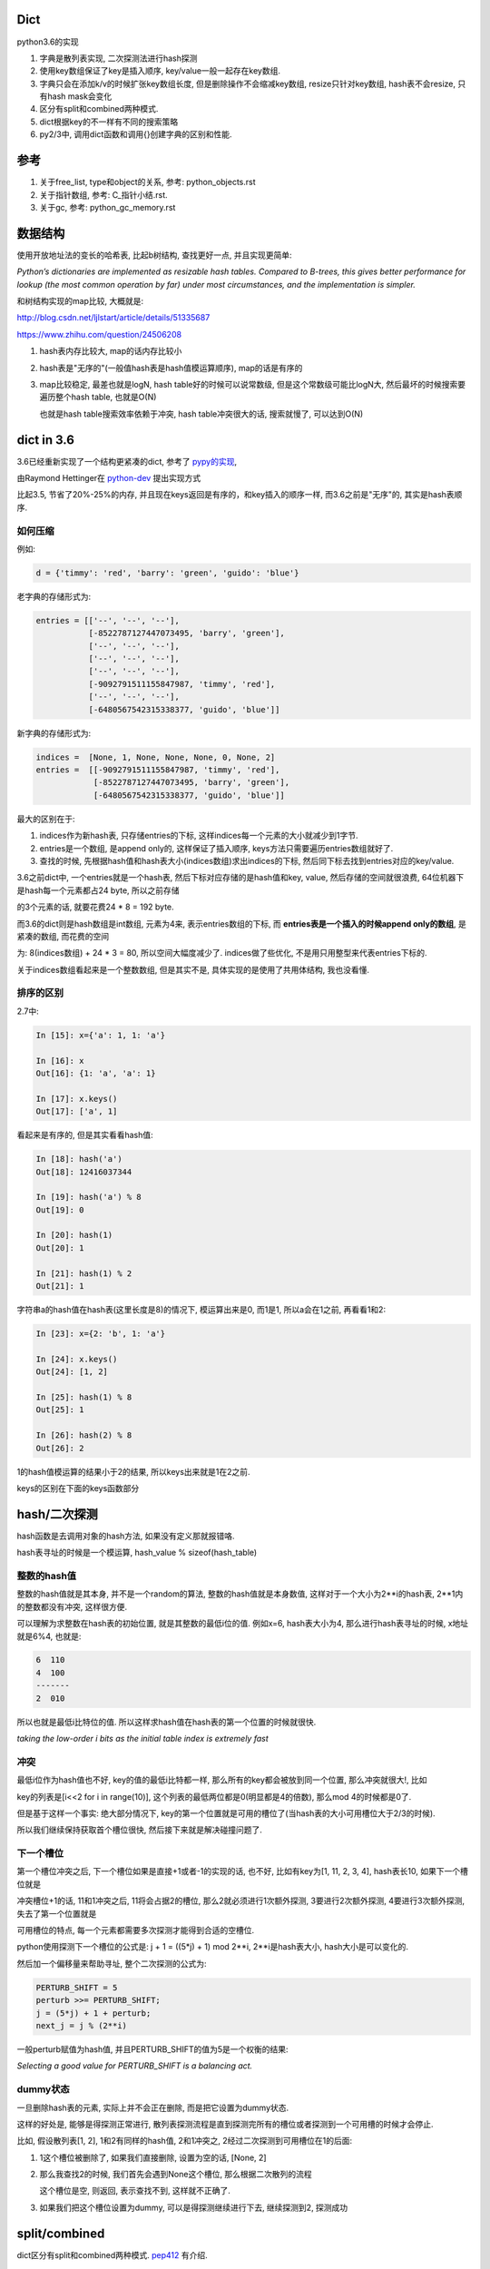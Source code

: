 Dict
====================

python3.6的实现

1. 字典是散列表实现, 二次探测法进行hash探测
   
2. 使用key数组保证了key是插入顺序, key/value一般一起存在key数组.

3. 字典只会在添加k/v的时候扩张key数组长度, 但是删除操作不会缩减key数组, resize只针对key数组, hash表不会resize, 只有hash mask会变化

4. 区分有split和combined两种模式.

5. dict根据key的不一样有不同的搜索策略

6. py2/3中, 调用dict函数和调用{}创建字典的区别和性能.


参考
=======

1. 关于free_list, type和object的关系, 参考: python_objects.rst

2. 关于指针数组, 参考: C_指针小结.rst.

3. 关于gc, 参考: python_gc_memory.rst

数据结构
=============

使用开放地址法的变长的哈希表, 比起b树结构, 查找更好一点, 并且实现更简单:

*Python’s dictionaries are implemented as resizable hash tables. 
Compared to B-trees, this gives better performance for lookup (the most common operation by far) under most circumstances, and the implementation is simpler.*

和树结构实现的map比较, 大概就是:

http://blog.csdn.net/ljlstart/article/details/51335687

https://www.zhihu.com/question/24506208

1. hash表内存比较大, map的话内存比较小

2. hash表是"无序的"(一般值hash表是hash值模运算顺序), map的话是有序的

3. map比较稳定, 最差也就是logN, hash table好的时候可以说常数级, 但是这个常数级可能比logN大, 然后最坏的时候搜索要遍历整个hash table, 也就是O(N)

   也就是hash table搜索效率依赖于冲突, hash table冲突很大的话, 搜索就慢了, 可以达到O(N)


dict in 3.6
==============

3.6已经重新实现了一个结构更紧凑的dict, 参考了 `pypy的实现 <https://docs.python.org/3/whatsnew/3.6.html#new-dict-implementation>`_,

由Raymond Hettinger在 `python-dev <https://mail.python.org/pipermail/python-dev/2012-December/123028.html>`_ 提出实现方式

比起3.5, 节省了20%-25%的内存, 并且现在keys返回是有序的，和key插入的顺序一样, 而3.6之前是"无序"的, 其实是hash表顺序.


如何压缩
--------------------

例如:

.. code-block:: python

    d = {'timmy': 'red', 'barry': 'green', 'guido': 'blue'}

老字典的存储形式为:

.. code-block:: python

    entries = [['--', '--', '--'],
               [-8522787127447073495, 'barry', 'green'],
               ['--', '--', '--'],
               ['--', '--', '--'],
               ['--', '--', '--'],
               [-9092791511155847987, 'timmy', 'red'],
               ['--', '--', '--'],
               [-6480567542315338377, 'guido', 'blue']]

新字典的存储形式为:

.. code-block:: python

    indices =  [None, 1, None, None, None, 0, None, 2]
    entries =  [[-9092791511155847987, 'timmy', 'red'],
                [-8522787127447073495, 'barry', 'green'],
                [-6480567542315338377, 'guido', 'blue']]

最大的区别在于: 

1. indices作为新hash表, 只存储entries的下标, 这样indices每一个元素的大小就减少到1字节.

2. entries是一个数组, 是append only的, 这样保证了插入顺序, keys方法只需要遍历entries数组就好了.

3. 查找的时候, 先根据hash值和hash表大小(indices数组)求出indices的下标, 然后同下标去找到entries对应的key/value.

3.6之前dict中, 一个entries就是一个hash表, 然后下标对应存储的是hash值和key, value, 然后存储的空间就很浪费, 64位机器下是hash每一个元素都占24 byte, 所以之前存储

的3个元素的话, 就要花费24 * 8 = 192 byte. 

而3.6的dict则是hash数组是int数组, 元素为4来, 表示entries数组的下标, 而 **entries表是一个插入的时候append only的数组**, 是紧凑的数组, 而花费的空间

为: 8(indices数组) + 24 * 3 = 80, 所以空间大幅度减少了. indices做了些优化, 不是用只用整型来代表entries下标的.

关于indices数组看起来是一个整数数组, 但是其实不是, 具体实现的是使用了共用体结构, 我也没看懂.

排序的区别
-------------

2.7中:

.. code-block:: python

    In [15]: x={'a': 1, 1: 'a'}
    
    In [16]: x
    Out[16]: {1: 'a', 'a': 1}
    
    In [17]: x.keys()
    Out[17]: ['a', 1]

看起来是有序的, 但是其实看看hash值:

.. code-block:: python

    In [18]: hash('a')
    Out[18]: 12416037344
    
    In [19]: hash('a') % 8
    Out[19]: 0
    
    In [20]: hash(1)
    Out[20]: 1
    
    In [21]: hash(1) % 2
    Out[21]: 1

字符串a的hash值在hash表(这里长度是8)的情况下, 模运算出来是0, 而1是1, 所以a会在1之前, 再看看1和2:

.. code-block:: python

    In [23]: x={2: 'b', 1: 'a'}
    
    In [24]: x.keys()
    Out[24]: [1, 2]
    
    In [25]: hash(1) % 8
    Out[25]: 1
    
    In [26]: hash(2) % 8
    Out[26]: 2

1的hash值模运算的结果小于2的结果, 所以keys出来就是1在2之前.

keys的区别在下面的keys函数部分

hash/二次探测
================

hash函数是去调用对象的hash方法, 如果没有定义那就报错咯. 

hash表寻址的时候是一个模运算, hash_value % sizeof(hash_table)

整数的hash值
--------------

整数的hash值就是其本身, 并不是一个random的算法, 整数的hash值就是本身数值, 这样对于一个大小为2**i的hash表, 2**1内的整数都没有冲突, 这样很方便.

可以理解为求整数在hash表的初始位置, 就是其整数的最低i位的值. 例如x=6, hash表大小为4, 那么进行hash表寻址的时候, x地址就是6%4, 也就是:

.. code-block:: 
   
    6  110
    4  100
    -------
    2  010
   
所以也就是最低i比特位的值. 所以这样求hash值在hash表的第一个位置的时候就很快.

*taking the low-order i bits as the initial table index is extremely fast*

冲突
------

最低i位作为hash值也不好, key的值的最低i比特都一样, 那么所有的key都会被放到同一个位置, 那么冲突就很大!, 比如

key的列表是[i<<2 for i in range(10)], 这个列表的最低两位都是0(明显都是4的倍数), 那么mod 4的时候都是0了.

但是基于这样一个事实: 绝大部分情况下, key的第一个位置就是可用的槽位了(当hash表的大小可用槽位大于2/3的时候).

所以我们继续保持获取首个槽位很快, 然后接下来就是解决碰撞问题了.

下一个槽位
-------------

第一个槽位冲突之后, 下一个槽位如果是直接+1或者-1的实现的话, 也不好, 比如有key为[1, 11, 2, 3, 4], hash表长10, 如果下一个槽位就是

冲突槽位+1的话, 11和1冲突之后, 11将会占据2的槽位, 那么2就必须进行1次额外探测, 3要进行2次额外探测, 4要进行3次额外探测, 失去了第一个位置就是

可用槽位的特点, 每一个元素都需要多次探测才能得到合适的空槽位.

python使用探测下一个槽位的公式是: j + 1 = ((5*j) + 1) mod 2**i, 2**i是hash表大小, hash大小是可以变化的.

然后加一个偏移量来帮助寻址, 整个二次探测的公式为:

.. code-block:: 

    PERTURB_SHIFT = 5
    perturb >>= PERTURB_SHIFT;
    j = (5*j) + 1 + perturb;
    next_j = j % (2**i)

一般perturb赋值为hash值, 并且PERTURB_SHIFT的值为5是一个权衡的结果:

*Selecting a good value for PERTURB_SHIFT is a balancing act.*

dummy状态
------------

一旦删除hash表的元素, 实际上并不会正在删除, 而是把它设置为dummy状态.

这样的好处是, 能够是得探测正常进行, 散列表探测流程是直到探测完所有的槽位或者探测到一个可用槽的时候才会停止.

比如, 假设散列表[1, 2], 1和2有同样的hash值, 2和1冲突之, 2经过二次探测到可用槽位在1的后面:

1. 1这个槽位被删除了, 如果我们直接删除, 设置为空的话, [None, 2]

2. 那么我查找2的时候, 我们首先会遇到None这个槽位, 那么根据二次散列的流程

   这个槽位是空, 则返回, 表示查找不到, 这样就不正确了.

3. 如果我们把这个槽位设置为dummy, 可以是得探测继续进行下去, 继续探测到2, 探测成功


split/combined
================

dict区分有split和combined两种模式. `pep412 <https://www.python.org/dev/peps/pep-0412/#split-table-dictionaries>`_ 有介绍.

split
--------

pep412的motivation中提到, 之前__dict__是会把类中的属性的名字, 作为key复制到每一个key到对应的实例中的__dict__的,

这样内存有点浪费:

*The current dictionary implementation uses more memory than is necessary when used as a container 
for object attributes as the keys are replicated for each instance rather than being shared across many instances of the same class.*


而在多个实例之间共享key, 也就是共享类定义的属性, 这样会提高内存利用:

*By separating the keys (and hashes) from the values it is possible to share the keys between multiple dictionaries and improve memory use.*


split字典是在获取obj.__dict__属性的时候, 会生成并返回一个split模式的dict.

*When dictionaries are created to fill the __dict__ slot of an object, they are created in split form.*

.. code-block:: python

   class A:
       def __init__(self):
           self.a, self.b, self.c = 1, 2, 3
   a = A()
   d = a.__dict__

此时d就是一个split模式的字典.

split模式的字典下, 添加字符串的key会反射到object中:

.. code-block:: python

   d['new_key'] = 100
   a.new_key == 100

非字符串的key不会反射到object中:

.. code-block:: python

   d[10] = 'new_value'
   # 下面会报语法错误
   a.10


combined
-----------

除了访问obj.__dict__之外, 都是combined模式的字典, pep412:

*Explicit dictionaries (dict() or {}), module dictionaries and most other dictionaries are created as combined-table dictionaries.
A combined-table dictionary never becomes a split-table dictionary.
Combined tables are laid out in much the same way as the tables in the old dictionary, resulting in very similar performance.*


模式互转
-----------

一旦split模式的dict有删除操作, 那么就变成combined, combined的字典会转成split的, 只有访问__dict__属性的时候才会构造split模式.


.. code-block:: python

    class A:
        def __init__(self):
            self.a, self.b, self.c = 1, 2, 3
    a = A()
    m = a.__dict__

此时m就是一个split字典, 然后对其删除操作:


.. code-block:: python

   del m['a']

那么m就变成了一个combined字典

每次新建一个A对象实例, 访问实例__dict__属性都会新建一个split字典, 比如下面的n:

.. code-block:: python

   b = A()
   n = b.__dict__



区别
-----------

两者差别不大, 但是在resize的过程中, C代码有点区别, 简而言之, C代码显示: split模式的字典的size会随着key的增加减少而变大变小, 但是combined模式的字典却不会.

但是缩减的意义不大, 因为split经过删除之后是一个combined的dict, 那就不会收缩了, 所以split其实也不会收缩.

具体看resize部分.


----



PyDictObject
================

这个结构就表示了一个字典, ma_keys和ma_values则是分别存放key和value的地方, 但是

对于小字典的话, 会把key和value都存在ma_keys中, 大字典就把key放在ma_keys中, ma_values放的是value

.. code-block:: c

   typedef struct _dictkeysobject PyDictKeysObject;

    typedef struct {
        PyObject_HEAD
    
        // 字典中的元素实际个数
        Py_ssize_t ma_used;
    
        // 字典的版本, 一旦字典被改变, 版本也会改变
        // pep509
        uint64_t ma_version_tag;
    
        //  一个dictkeys对象
        PyDictKeysObject *ma_keys;
    
        // split模式下的value数组
        PyObject **ma_values;
    } PyDictObject;

PyDictKeysObject最终对应于_dictkeysobject, 下面是主要的字段:

cpython/Objects/dict-common.h

.. code-block:: c

    struct _dictkeysobject {

        // hash表的大小, 大小必须是2的n次方
        Py_ssize_t dk_size;
    
        // 搜索的函数, 解释在下面搜索函数部分
        dict_lookup_func dk_lookup;
    
        // 可用槽位置, dk_size * 2/3
        Py_ssize_t dk_usable;
    
        Py_ssize_t dk_nentries;
    
        // 下面是一个8字节的公用体
        // 用来作为indices数组
        union {
            int8_t as_1[8];
            int16_t as_2[4];
            int32_t as_4[2];
    #if SIZEOF_VOID_P > 4
            int64_t as_8[1];
    #endif
        } dk_indices;
    
    };
 
几个长度
----------

1. ma_used是dict的实际长度, 也就是元素的个数

2. dk_nentries是entries数组已用长度, 而dk_usable是再添加多少个就会触发resize条件.

   两者之和为hash表的2/3, 没添加一个key, dk_nentries加1, 而dk_usable减1, 删除的时候反之.

3. dk_nentries一般是和ma_used相等, 但是如果从大字典变为小字典, 比如一直删除字典的key的时候, 此时

   dk_entries和ma_used会不相等, 这是因为dict不会因为删除了元素而缩减entries数组.


关于dict的空间变化, 在下面的resize部分.


新建字典
===========

使用{}新建字典的字节码是BUILD_MAP, 流程是先创建一个空字典, 然后一个个setitem

.. code-block:: c

    TARGET(BUILD_MAP) {
        Py_ssize_t i;
        // 初始化空字典
        PyObject *map = _PyDict_NewPresized((Py_ssize_t)oparg);
        if (map == NULL)
            goto error;
        // for循环setitem
        for (i = oparg; i > 0; i--) {
            int err;
            PyObject *key = PEEK(2*i);
            PyObject *value = PEEK(2*i - 1);
            err = PyDict_SetItem(map, key, value);
            if (err != 0) {
                Py_DECREF(map);
                goto error;
            }
        }

_PyDict_NewPresized
=====================

.. code-block:: c

    PyObject *
    _PyDict_NewPresized(Py_ssize_t minused)
    {
        const Py_ssize_t max_presize = 128 * 1024;
        Py_ssize_t newsize;
        PyDictKeysObject *new_keys;
    
        // 计算dict的大小
        // 只能预分配最大长度
        if (minused > USABLE_FRACTION(max_presize)) {
            newsize = max_presize;
        }
        else {
            // 没有超过最大预分配长度, 则计算size
            // 要满足newsize=2**n, 并且newsize*2/3 > minsize
            Py_ssize_t minsize = ESTIMATE_SIZE(minused);
            newsize = PyDict_MINSIZE;
            while (newsize < minsize) {
                newsize <<= 1;
            }
        }
        assert(IS_POWER_OF_2(newsize));
    
        // 新建keys对象
        new_keys = new_keys_object(newsize);
        if (new_keys == NULL)
            return NULL;
        // 新建dict
        return new_dict(new_keys, NULL);
    }


_PyDict_NewPresized会根据size, 新建一个keys对象, 然后调用new_dict去新建一个dict, 

new_keys_object
==================

这个函数负责初始化keys和values

.. code-block:: c

    static PyDictKeysObject *new_keys_object(Py_ssize_t size)
    {
        PyDictKeysObject *dk;
        Py_ssize_t es, usable;
    
        // 下面是校验长度和可用个数
        assert(size >= PyDict_MINSIZE);
        assert(IS_POWER_OF_2(size));
    
        usable = USABLE_FRACTION(size);
        // 省略了代码
    
        // 小字典从free_list拿出来
        if (size == PyDict_MINSIZE && numfreekeys > 0) {
            dk = keys_free_list[--numfreekeys];
        }
        else {
            // 大字典嘛, 分配一个
            dk = PyObject_MALLOC(sizeof(PyDictKeysObject)
                                 - Py_MEMBER_SIZE(PyDictKeysObject, dk_indices)
                                 + es * size
                                 + sizeof(PyDictKeyEntry) * usable);
            if (dk == NULL) {
                PyErr_NoMemory();
                return NULL;
            }
        }
        // 下面就是初始化了
        DK_DEBUG_INCREF dk->dk_refcnt = 1;
        dk->dk_size = size;
        dk->dk_usable = usable;
        dk->dk_lookup = lookdict_unicode_nodummy;
        dk->dk_nentries = 0;
        // 初始化hash表, 意思懂了, 但是如何映射的嘛, 没看懂
        memset(&dk->dk_indices.as_1[0], 0xff, es * size);
        PyDictKeyEntry *tmp = DK_ENTRIES(dk);
        // 这里初始化PyDictKeyEntry的数组， 意思看懂了, 但是细节没看懂
        // DK_ENTRIES这个宏有点难看懂
        memset(DK_ENTRIES(dk), 0, sizeof(PyDictKeyEntry) * usable);
        return dk;
    }

这个函数只是根据长度, 分配一个空的PyDictObject, 然后初始化look函数.

1. 长度有两个, 一个hash表的长度, 也就是要保持2的n次方, 值是保存在dk_size里面, 但是其对应的hash表, 也就是indices变量,

   只是一个8字节的固定长度的共用体而已, 如何映射, 没看懂(c语言比较渣), 但是按照上面的设计思路, 把indices当做一个

   数组就好了.
   
2. 一个是PyDictKeyEntry数组的长度, 会预分配, 使用的是指针移动的方式去赋值, 长度为hash表长度的2/3.

3. look函数默认初始化为lookdict_unicode_nodummy.


new_dict
==========

这里只是把keys对象赋值到dict对象中而已

.. code-block:: c

    static PyObject *
    new_dict(PyDictKeysObject *keys, PyObject **values)
    {
        PyDictObject *mp;
        assert(keys != NULL);
        if (numfree) {
            // 从free_list中拿一个
            mp = free_list[--numfree];
            assert (mp != NULL);
            assert (Py_TYPE(mp) == &PyDict_Type);
            _Py_NewReference((PyObject *)mp);
        }
        else {
            // 否则从内存中新分配一个dict
            mp = PyObject_GC_New(PyDictObject, &PyDict_Type);
            if (mp == NULL) {
                DK_DECREF(keys);
                free_values(values);
                return NULL;
            }
        }
        // 赋值传入的keys对象
        mp->ma_keys = keys;
        mp->ma_values = values;
        mp->ma_used = 0;
        mp->ma_version_tag = DICT_NEXT_VERSION();
        assert(_PyDict_CheckConsistency(mp));
        return (PyObject *)mp;
    }
 
insertdict
=============

PyDict_SetItem将会调用insertdict去将key/value插入到keys对象中.

每次向dict插入key/value的时候, 比如调用dict[key] = value, 调用该函数:


.. code-block:: c

    static int
    insertdict(PyDictObject *mp, PyObject *key, Py_hash_t hash, PyObject *value)
    {
        PyDictKeyEntry *ep, *ep0;
        Py_ssize_t hashpos, ix;
    
        Py_INCREF(key);
        Py_INCREF(value);

        // 这里判断split模式的dict插入一个非字符串的key
        if (mp->ma_values != NULL && !PyUnicode_CheckExact(key)) {
            if (insertion_resize(mp) < 0)
                goto Fail;
        }

        // 调用look函数
        ix = mp->ma_keys->dk_lookup(mp, key, hash, &value_addr, &hashpos);
        if (ix == DKIX_ERROR)
            goto Fail;
    
        // 这里的条件是如果是split模式的dict, 并且
        // mp-ma_used和mp->ma_keys不相等的时候需要resize
        // 两者不相等的时候是有可能大字典变为小字典, 导致不相等的
        if (_PyDict_HasSplitTable(mp) &&
           ((ix >= 0 && *value_addr == NULL && mp->ma_used != ix) ||
            (ix == DKIX_EMPTY && mp->ma_used != mp->ma_keys->dk_nentries))) {
           if (insertion_resize(mp) < 0)
               goto Fail;
           find_empty_slot(mp, key, hash, &value_addr, &hashpos);
           ix = DKIX_EMPTY;
        }
    
        // 这个if是如果搜索出来的槽位可用, 那么插入
        if (ix == DKIX_EMPTY) {
            // 但是没有可用个数了
            if (mp->ma_keys->dk_usable <= 0) {
                // 所以需要resize
                if (insertion_resize(mp) < 0)
                    goto Fail;
                find_empty_slot(mp, key, hash, &value_addr, &hashpos);
            }
            // ep0是PyDictKeyEntry的数组
            ep0 = DK_ENTRIES(mp->ma_keys);
            ep = &ep0[mp->ma_keys->dk_nentries];
            // 把value的hash下标设置到indices数组
            dk_set_index(mp->ma_keys, hashpos, mp->ma_keys->dk_nentries);
            // 更新value对应的PyDictKeyEntry对象
            ep->me_key = key;
            ep->me_hash = hash;
            // 如果是split模式, value应该赋值到values数组
            if (mp->ma_values) {
                assert (mp->ma_values[mp->ma_keys->dk_nentries] == NULL);
                mp->ma_values[mp->ma_keys->dk_nentries] = value;
            }
            else {
                ep->me_value = value;
            }
            // 各种更新PyDictObject对象
            mp->ma_used++;
            mp->ma_version_tag = DICT_NEXT_VERSION();
            mp->ma_keys->dk_usable--;
            mp->ma_keys->dk_nentries++;
            assert(mp->ma_keys->dk_usable >= 0);
            assert(_PyDict_CheckConsistency(mp));
            return 0;
        }

        // 下面有些代码, 没太看懂, 省略
    
    }


resize过程
=============

一旦dict的元素个数大于hash表的2/3的时候, 需要重新分配一个更大的hash表.

这样是未来避免散列冲突过大, 导致探测失败或者冲突太大的时候搜索退化到O(N).

.. code-block:: c

    static int
    dictresize(PyDictObject *mp, Py_ssize_t minsize)
    {
        // 这里设置新长度, 新长度的一半一定要大于原已用个数
        /* Find the smallest table size > minused. */
        for (newsize = PyDict_MINSIZE;
             newsize < minsize && newsize > 0;
             newsize <<= 1)
            ;

        // 这里赋值一份老的keys和values
        oldkeys = mp->ma_keys;
        oldvalues = mp->ma_values;
        /* Allocate a new table. */
        // 分配新的keys和values
        mp->ma_keys = new_keys_object(newsize);
        if (mp->ma_keys == NULL) {
            mp->ma_keys = oldkeys;
            return -1;
        }
        // New table must be large enough.
        // 再次校验下长度, 并且顺手设置下look函数
        assert(mp->ma_keys->dk_usable >= mp->ma_used);
        if (oldkeys->dk_lookup == lookdict)
            mp->ma_keys->dk_lookup = lookdict;
        // resize的是, 返回的永远是一个combined模式的dict
        // 所以这里的mp->ma_values设置为NULL
        mp->ma_values = NULL;
        ep0 = DK_ENTRIES(oldkeys);
        // 这里如果老values有值, 表示是一个split表
        // 但是为了方便, 把老的values也设置到老的keys里面
        // 这样接下来复制两个数组的循环就只需要考虑老keys就好了
        if (oldvalues != NULL) {
            for (i = 0; i < oldkeys->dk_nentries; i++) {
                if (oldvalues[i] != NULL) {
                    Py_INCREF(ep0[i].me_key);
                    ep0[i].me_value = oldvalues[i];
                }
            }
        }
        /* Main loop */
        // 把老keys的数据复制到新的keys中
        for (i = 0; i < oldkeys->dk_nentries; i++) {
            PyDictKeyEntry *ep = &ep0[i];
            if (ep->me_value != NULL) {
                insertdict_clean(mp, ep->me_key, ep->me_hash, ep->me_value);
            }
        }
        // 更新已用的个数, 比如之前是8, 用了5个之后触发resize
        // 新表长度是16, 那么可用个数是10, 然后我们复制5个数据进去之后
        // 明显可用个数就要减5了
        mp->ma_keys->dk_usable -= mp->ma_used;
        if (oldvalues != NULL) {
            /* NULL out me_value slot in oldkeys, in case it was shared */
            for (i = 0; i < oldkeys->dk_nentries; i++)
                ep0[i].me_value = NULL;
            DK_DECREF(oldkeys);
            if (oldvalues != empty_values) {
                free_values(oldvalues);
            }
        }
        else {
            assert(oldkeys->dk_lookup != lookdict_split);
            assert(oldkeys->dk_refcnt == 1);
            DK_DEBUG_DECREF PyObject_FREE(oldkeys);
        }
        return 0;
    }

resize之后长度可能缩小
--------------------------

**resize之后, 返回的一定是一个combined模式的dict**

resize中, 如果原dict是split模式的, 那么新的dict切换成combined. 期间新的dict的entries数组有可能比较小.

小的原因是因为如果split下有被删除过的value, 那么不会复制到新的dict中的

.. code-block:: c

        // 如果原字典是split模式
        // 那么把values的值复制到老的keys下面, 方便复制到新字典
        if (oldvalues != NULL) {
            for (i = 0; i < oldkeys->dk_nentries; i++) {
                // 如果原来的value被删除过, 也就是被设置为NULL
                // 跳过赋值
                if (oldvalues[i] != NULL) {
                    Py_INCREF(ep0[i].me_key);
                    ep0[i].me_value = oldvalues[i];
                }
            }
        }
        /* Main loop */
        // 把老keys的数据复制到新的keys中
        // 经过上面的处理, 这里直接复制老的keys数组就可以了
        for (i = 0; i < oldkeys->dk_nentries; i++) {
            PyDictKeyEntry *ep = &ep0[i];
            if (ep->me_value != NULL) {
                insertdict_clean(mp, ep->me_key, ep->me_hash, ep->me_value);
            }
        }


pop
============

.. code-block:: c

    /* Internal version of dict.pop(). */
    PyObject *
    _PyDict_Pop_KnownHash(PyObject *dict, PyObject *key, Py_hash_t hash, PyObject *deflt)
    {
        mp = (PyDictObject *)dict;
    
        // 这里如果dict是空的, 那么报错
        if (mp->ma_used == 0) {
            if (deflt) {
                Py_INCREF(deflt);
                return deflt;
            }
            _PyErr_SetKeyError(key);
            return NULL;
        }
        // 查询要删除的key的hash下标, 会赋值到hashpos
        ix = (mp->ma_keys->dk_lookup)(mp, key, hash, &value_addr, &hashpos);
        if (ix == DKIX_ERROR)
            return NULL;
        // key不存在, 报错
        if (ix == DKIX_EMPTY || *value_addr == NULL) {
            if (deflt) {
                Py_INCREF(deflt);
                return deflt;
            }
            _PyErr_SetKeyError(key);
            return NULL;
        }
    
        // Split table doesn't allow deletion.  Combine it.
        // split模式的字典不能删除, resize成一个新的combined的字典
        // 这里会触发resize, 返回一个combined字典
        if (_PyDict_HasSplitTable(mp)) {
            if (dictresize(mp, DK_SIZE(mp->ma_keys))) {
                return NULL;
            }
            ix = (mp->ma_keys->dk_lookup)(mp, key, hash, &value_addr, &hashpos);
            assert(ix >= 0);
        }
        // 下面都是一些置空和减少操作
    
    }

删除操作
===========

调用del删除key的时候

.. code-block:: c

    int
    _PyDict_DelItem_KnownHash(PyObject *op, PyObject *key, Py_hash_t hash)
    {
        mp = (PyDictObject *)op;
        // 查询
        ix = (mp->ma_keys->dk_lookup)(mp, key, hash, &value_addr, &hashpos);
        if (ix == DKIX_ERROR)
            return -1;
        // key不存在, 报错
        if (ix == DKIX_EMPTY || *value_addr == NULL) {
            _PyErr_SetKeyError(key);
            return -1;
        }
        assert(dk_get_index(mp->ma_keys, hashpos) == ix);
    
        // Split table doesn't allow deletion.  Combine it.
        // 跟pop一样, split变成combined
        if (_PyDict_HasSplitTable(mp)) {
            if (dictresize(mp, DK_SIZE(mp->ma_keys))) {
                return -1;
            }
            ix = (mp->ma_keys->dk_lookup)(mp, key, hash, &value_addr, &hashpos);
            assert(ix >= 0);
        }
        // 里面都是一些置空和减少的操作
        return delitem_common(mp, hashpos, ix, value_addr);
    }
   
del操作会触发split字典的resize


resize的小疑惑
================

一旦对split字典进行删除操作, 那么split字典马上就变成combined, 那么永远称为一个combined操作了, 就永远不会收缩长度了.

那么删除操作中的split判断如果是为了对split字典首次删除key的时候的缩减的话, 删除操作一次只会删除一个key, 几乎不会使得

字典长度压缩.

**那么也就是说删除中对split的resize仅仅是进行一次combined转化而已吗?**



look函数
===========

https://stackoverflow.com/questions/11162201/is-it-always-faster-to-use-string-as-key-in-a-dict

http://lewk.org/blog/python-dictionary-optimizations

look函数的作用是进行二次探测去查找空的槽位~~~

dict中的key是可以是任意对象的, 前提是能hash.

然后对于不同的key类型, dict会调用不同的搜索函数. 最快的是key是字符串的时候, 比key是int的时候还要快.

关键点在于非字符串 **对象** 比较的时候是调用PyObject_RichCompareBool这个函数， 是比较python对象的, 比较对象代价总是比较大的, 要比较类型什么的.

lookdict_unicode
-------------------

当key是字符串类型的时候, 因为字符串比对是不会出现异常的, 所以这个函数就不会去处理很多异常了, 所以快一点.

如果判断key不是字符串, 那么dict的look函数会变成lookdict.

cpython/Objects/dictobject.c

.. code-block:: c

    static Py_ssize_t
    lookdict_unicode(PyDictObject *mp, PyObject *key,
                     Py_hash_t hash, PyObject ***value_addr, Py_ssize_t *hashpos)
    {
        size_t i;
        size_t mask = DK_MASK(mp->ma_keys);
        Py_ssize_t ix, freeslot;
        PyDictKeyEntry *ep, *ep0 = DK_ENTRIES(mp->ma_keys);
    
        assert(mp->ma_values == NULL);
        // 这个if就是去确认key是不是字符串
        if (!PyUnicode_CheckExact(key)) {
            // 如果不是, look函数则设置为lookdict
            mp->ma_keys->dk_lookup = lookdict;
            return lookdict(mp, key, hash, value_addr, hashpos);
        }
    }


lookdict
----------

一般性的比较, 比较对象之

如果lookdict_unicode出现出错, 那么回进入到这个lookdict函数中.

并且这个函数就回不到lookdict_unicode或者lookdict_unicode_nodummy了.

lookdict_unicode_nodummy
----------------------------

这个函数的注释中有这一句话:

*Faster version of lookdict_unicode when it is known that no <dummy> keys will be present.*

这个dummy想了好久, 然后联想到dict中hash表的槽位状态有个叫dummy的, 表示这个槽位被删除过状态.

所以恍然大悟: 如果一个dict一开始的key都是字符串, 并且没有被删过, 那么会调用这个nodummy函数, 只要删除过dict的key, 那么都会回到上面两个函数中!!!

所以:

1. 新建字典, lookup函数就是nodummy

2. 一旦删除了dict的元素(del dict[key], dict.pop等等), 那么lookup函数就会变成上面两个函数之一

.. code-block:: c

    static Py_ssize_t
    lookdict_unicode_nodummy(PyDictObject *mp, PyObject *key,
                             Py_hash_t hash, PyObject ***value_addr,
                             Py_ssize_t *hashpos)
    {
        // 这里的判断和lookdict_unicode的一样
        // 判断key是否是字符串
        if (!PyUnicode_CheckExact(key)) {
            // 不是的话, 把字典的look函数设置为lookdict
            mp->ma_keys->dk_lookup = lookdict;
            return lookdict(mp, key, hash, value_addr, hashpos);
        }
    }

删除的时候替换掉look函数

cpython/Objects/dictobject.c

.. code-block:: c

    static int
    delitem_common(PyDictObject *mp, Py_ssize_t hashpos, Py_ssize_t ix,
                   PyObject **value_addr)
    {
        // 调用一个宏来设置look函数
        // 宏定义在下面
        ENSURE_ALLOWS_DELETIONS(mp);
        old_key = ep->me_key;
        ep->me_key = NULL;
        Py_DECREF(old_key);
        Py_DECREF(old_value);
    
        assert(_PyDict_CheckConsistency(mp));
        return 0;
    }

    // 替换look函数
    #define ENSURE_ALLOWS_DELETIONS(d) \
        if ((d)->ma_keys->dk_lookup == lookdict_unicode_nodummy) { \
            (d)->ma_keys->dk_lookup = lookdict_unicode; \
        }


look函数顺序
---------------

.. code-block:: python

   x = {1: 'a'}

上面的过程是先初始化空字典(下面的1), 然后调用insertdict来赋值1/'a'(下面的2).

1. new_dict, 初始化look函数值是lookdict_unicode_nodummy.

2. insertdict(d, k, v)调用lookdict_unicode_nodummy去搜索是否已经存key, 那么在

   lookdict_unicode_nodummy中会判断key是否是unicode, 如果不是, 那么look函数变为lookdict, **并且以后都是用lookdict了!!!**

3. 接2, 如果lookdict_unicode_nodummy检查key是字符串, 那么就继续.

4. 新建dict之后, 任何赋值的操作, dict[key] = v, 都会调用2中的insertdict, 不是字符串就会变成lookdict了.

5. 新建dict之后, 删除dict中的key, del dict[key]等, 如果删除的key不是字符串, 会调用lookdict_unicode_nodummy
   


keys函数
================

py2中直接遍历hash表:

.. code-block:: c

    static PyObject *
    dict_keys(register PyDictObject *mp) {
        ep = mp->ma_table;
        mask = mp->ma_mask;
        for (i = 0, j = 0; i <= mask; i++) {
            if (ep[i].me_value != NULL) {
                PyObject *key = ep[i].me_key;
                Py_INCREF(key);
                PyList_SET_ITEM(v, j, key);
                j++;
            }
        }
    }


可以看到, 遍历的时候的终止条件是i<=mask, 而mask则是hash表的长度-1, 也就是会遍历hash表, 所以得到的key就是hash排序的key

而3.6的keys函数为:

.. code-block:: c

    static PyObject *
    dict_keys(PyDictObject *mp)
    {
        ep = DK_ENTRIES(mp->ma_keys);
        size = mp->ma_keys->dk_nentries;
        for (i = 0, j = 0; i < size; i++) {
            // 值为空表示被删除了
            if (*value_ptr != NULL) {
                PyObject *key = ep[i].me_key;
                Py_INCREF(key);
                PyList_SET_ITEM(v, j, key);
                j++;
            }
            value_ptr = (PyObject **)(((char *)value_ptr) + offset);
        }
    }

可以看到, size是数据数组的大小, 不是hash表的长度, 然后遍历的时候会从ep直接拿key对象的指针, 而ep就是dk_entries, 也就是数据数组, 所以也就是直接遍历数据数组

而不是hash表. 数据数组是insert的时候append only的, 也就是保持了插入的顺序

ipython打印
--------------

但是ipython中你回车出来看到的依然是ascii顺序的:

.. code-block:: python

    In [44]: x={'b': 1, 'a': 2}
    
    In [45]: x
    Out[45]: {'a': 2, 'b': 1}
    
    In [46]: list(x.keys())
    Out[46]: ['b', 'a']

ipython的问题: https://github.com/ipython/ipython/issues?utf8=%E2%9C%93&q=dict


dict函数
============

参考: https://doughellmann.com/blog/2012/11/12/the-performance-impact-of-using-dict-instead-of-in-cpython-2-7-2/


py2中, 调用dict和直接用{}来创建字典相比, dict会更慢一点.


但是在我测试下来:

.. code-block::

    python2 -m timeit -n 1000000 -r 5 -v 'dict()'
    raw times: 0.0955 0.095 0.0958 0.0945 0.0954
    1000000 loops, best of 5: 0.0945 usec per loop

    python2 -m timeit -n 1000000 -r 5 -v '{}'
    raw times: 0.0415 0.0296 0.0293 0.0293 0.0295
    1000000 loops, best of 5: 0.0293 usec per loop

    python3.6 -m timeit -n 1000000 -r 5 -v 'dict()'
    raw times: 0.144 0.138 0.138 0.14 0.153
    1000000 loops, best of 5: 0.138 usec per loop

    python3.6 -m timeit -n 1000000 -r 5 -v '{}'
    raw times: 0.0348 0.0352 0.0368 0.0348 0.0352
    1000000 loops, best of 5: 0.0348 usec per loop

py2中, dict确实比{}慢一点, 但是py3中, dict却比{}快了挺多的.

但是调用dict的过程, py3和py2是一样的:

1. 先调用dict_new(tp_new)生成一个key初始话长度了的空字典

2. 调用dict_init(tp_init)去merge从dict中传入的参数字典

3. merge的过程是在PyDict_Merge中调用dict_merge处理的.


结果上的不一致也没太明白

